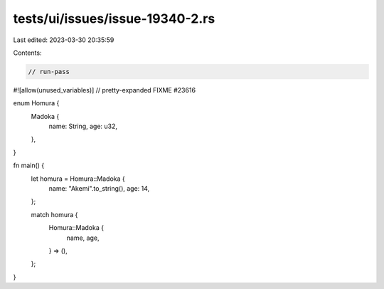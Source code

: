 tests/ui/issues/issue-19340-2.rs
================================

Last edited: 2023-03-30 20:35:59

Contents:

.. code-block:: rs

    // run-pass
#![allow(unused_variables)]
// pretty-expanded FIXME #23616

enum Homura {
    Madoka {
        name: String,
        age: u32,
    },
}

fn main() {
    let homura = Homura::Madoka {
        name: "Akemi".to_string(),
        age: 14,
    };

    match homura {
        Homura::Madoka {
            name,
            age,
        } => (),
    };
}


